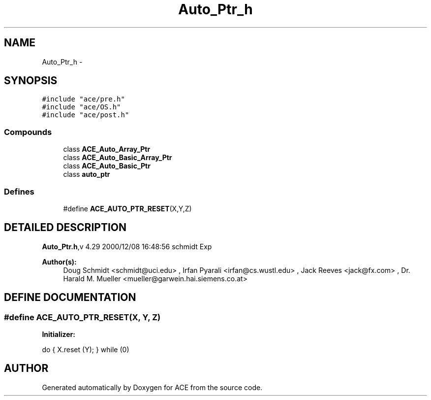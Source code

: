 .TH Auto_Ptr_h 3 "5 Oct 2001" "ACE" \" -*- nroff -*-
.ad l
.nh
.SH NAME
Auto_Ptr_h \- 
.SH SYNOPSIS
.br
.PP
\fC#include "ace/pre.h"\fR
.br
\fC#include "ace/OS.h"\fR
.br
\fC#include "ace/post.h"\fR
.br

.SS Compounds

.in +1c
.ti -1c
.RI "class \fBACE_Auto_Array_Ptr\fR"
.br
.ti -1c
.RI "class \fBACE_Auto_Basic_Array_Ptr\fR"
.br
.ti -1c
.RI "class \fBACE_Auto_Basic_Ptr\fR"
.br
.ti -1c
.RI "class \fBauto_ptr\fR"
.br
.in -1c
.SS Defines

.in +1c
.ti -1c
.RI "#define \fBACE_AUTO_PTR_RESET\fR(X,Y,Z) "
.br
.in -1c
.SH DETAILED DESCRIPTION
.PP 
.PP
\fBAuto_Ptr.h\fR,v 4.29 2000/12/08 16:48:56 schmidt Exp
.PP
\fBAuthor(s): \fR
.in +1c
 Doug Schmidt <schmidt@uci.edu> ,  Irfan Pyarali <irfan@cs.wustl.edu> ,  Jack Reeves <jack@fx.com> ,  Dr. Harald M. Mueller <mueller@garwein.hai.siemens.co.at>
.PP
.SH DEFINE DOCUMENTATION
.PP 
.SS #define ACE_AUTO_PTR_RESET(X, Y, Z)
.PP
\fBInitializer:\fR
.PP
.nf
\
      do { \
         X.reset (Y); \
      } while (0)
.fi
.SH AUTHOR
.PP 
Generated automatically by Doxygen for ACE from the source code.